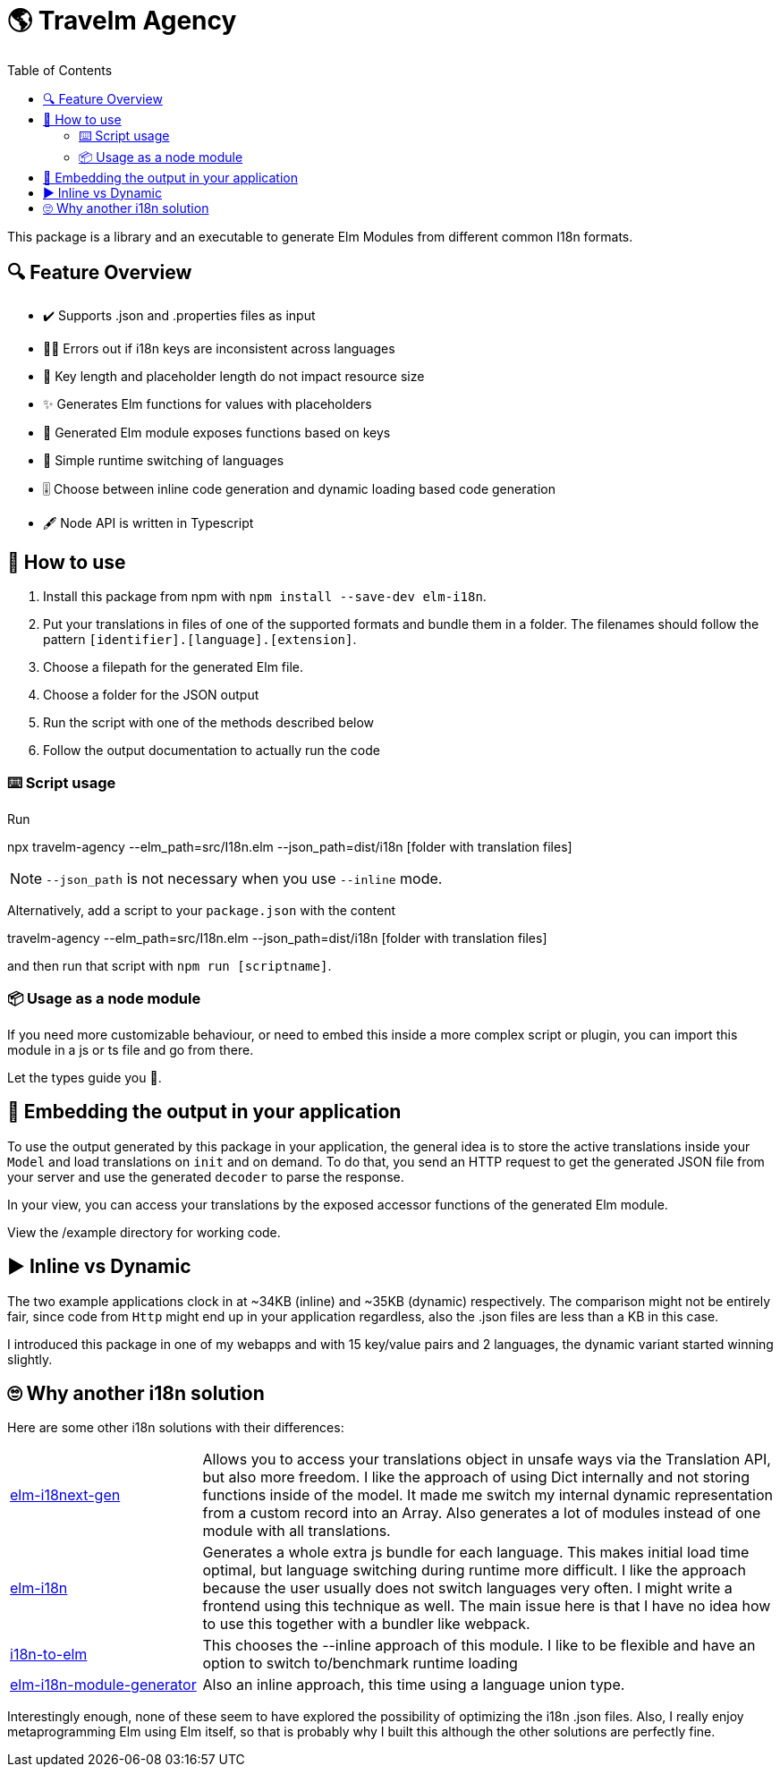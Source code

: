 :toc:
= 🌎 Travelm Agency 

This package is a library and an executable to generate Elm Modules from different common I18n formats.


== 🔍 Feature Overview 

[none]
* ✔️ Supports .json and .properties files as input
* 🕵️‍♂️ Errors out if i18n keys are inconsistent across languages
* 🚀 Key length and placeholder length do not impact resource size 
* ✨ Generates Elm functions for values with placeholders
* 🔑 Generated Elm module exposes functions based on keys
* 🎌 Simple runtime switching of languages
* 🎚️ Choose between inline code generation and dynamic loading based code generation
* 🖋️ Node API is written in Typescript


== 📖 How to use

. Install this package from npm with `npm install --save-dev elm-i18n`.

. Put your translations in files of one of the supported formats and bundle them in a folder. The filenames should follow the pattern `[identifier].[language].[extension]`.
. Choose a filepath for the generated Elm file.
. Choose a folder for the JSON output
. Run the script with one of the methods described below
. Follow the output documentation to actually run the code

=== ⌨️ Script usage

Run 

====
npx travelm-agency --elm_path=src/I18n.elm --json_path=dist/i18n [folder with translation files]
====

[NOTE]
====
`--json_path` is not necessary when you use `--inline` mode.
====

Alternatively, add a script to your `package.json` with the content
====
travelm-agency --elm_path=src/I18n.elm --json_path=dist/i18n [folder with translation files]
====

and then run that script with `npm run [scriptname]`.


=== 📦 Usage as a node module

If you need more customizable behaviour, or need to embed this inside a more complex script or plugin, you can import this module 
in a js or ts file and go from there.

Let the types guide you 🦮.

== 🌯 Embedding the output in your application

To use the output generated by this package in your application, the general idea is to store the active translations inside your `Model` and load translations on `init` and on demand. To do that, you send an HTTP request to get the generated JSON file from your server and use the generated `decoder` to parse the response. 

In your view, you can access your translations by the exposed accessor functions of the generated Elm module.

View the /example directory for working code.

== ▶️ Inline vs Dynamic

The two example applications clock in at
~34KB (inline) and ~35KB (dynamic) respectively. The comparison might not be entirely fair, since code from `Http` might end up in your application regardless, also the .json files are less than a KB in this case.

I introduced this package in one of my webapps and with 15 key/value pairs and 2 languages, the dynamic variant started winning slightly.

== 🙄 Why another i18n solution

Here are some other i18n solutions with their differences:
[cols="1,3"]
|===
| https://github.com/yonigibbs/elm-i18next-gen[elm-i18next-gen]
| Allows you to access your translations object in unsafe ways via the Translation API, but also more freedom. I like the approach of using Dict internally and not storing functions inside of the model. It made me switch my internal dynamic representation from a custom record into an Array. Also generates a lot of modules instead of one module with all translations.

| https://github.com/iosphere/elm-i18n[elm-i18n]
| Generates a whole extra js bundle for each language. This makes initial load time optimal, but language switching during runtime more difficult. I like the approach because the user usually does not switch languages very often. I might write a frontend using this technique as well. The main issue here is that I have no idea how to use this together with a bundler like webpack.

| https://github.com/dragonwasrobot/i18n-to-elm[i18n-to-elm]
| This chooses the --inline approach of this module. I like to be flexible and have an option to switch to/benchmark runtime loading

| https://github.com/ChristophP/elm-i18n-module-generator[elm-i18n-module-generator]
| Also an inline approach, this time using a language union type.
|===

Interestingly enough, none of these seem to have explored the possibility of optimizing the i18n .json files.
Also, I really enjoy metaprogramming Elm using Elm itself, so that is probably why I built this although the other solutions are perfectly fine.